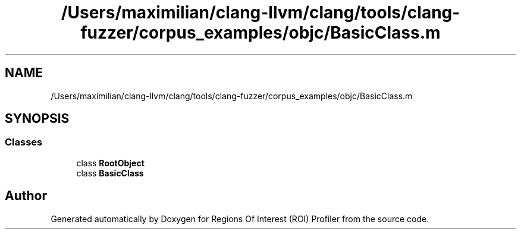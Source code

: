 .TH "/Users/maximilian/clang-llvm/clang/tools/clang-fuzzer/corpus_examples/objc/BasicClass.m" 3 "Sat Feb 12 2022" "Version 1.2" "Regions Of Interest (ROI) Profiler" \" -*- nroff -*-
.ad l
.nh
.SH NAME
/Users/maximilian/clang-llvm/clang/tools/clang-fuzzer/corpus_examples/objc/BasicClass.m
.SH SYNOPSIS
.br
.PP
.SS "Classes"

.in +1c
.ti -1c
.RI "class \fBRootObject\fP"
.br
.ti -1c
.RI "class \fBBasicClass\fP"
.br
.in -1c
.SH "Author"
.PP 
Generated automatically by Doxygen for Regions Of Interest (ROI) Profiler from the source code\&.
